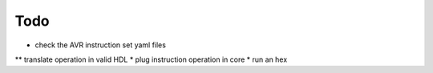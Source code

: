 ====
Todo
====

* check the AVR instruction set yaml files
** translate operation in valid HDL
* plug instruction operation in core
* run an hex
